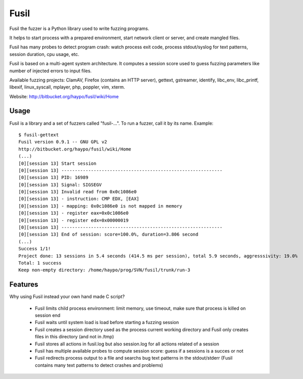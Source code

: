 

.. index::
   Fusil


.. _test_fuzzing_fusil:

======
Fusil
======


.. seealso::

   - https://bitbucket.org/haypo/fusil/src/
   - https://bitbucket.org/haypo/fusil/wiki/Home


Fusil the fuzzer is a Python library used to write fuzzing programs.

It helps to start process with a prepared environment, start network client or
server, and create mangled files.

Fusil has many probes to detect program crash: watch process exit code, process
stdout/syslog for text patterns, session duration, cpu usage, etc.


Fusil is based on a multi-agent system architecture. It computes a session
score used to guess fuzzing parameters like number of injected errors to input
files.

Available fuzzing projects: ClamAV, Firefox (contains an HTTP server),
gettext, gstreamer, identify, libc_env, libc_printf, libexif, linux_syscall,
mplayer, php, poppler, vim, xterm.

Website: http://bitbucket.org/haypo/fusil/wiki/Home


Usage
=====

Fusil is a library and a set of fuzzers called "fusil-...". To run a fuzzer,
call it by its name. Example: ::

    $ fusil-gettext
    Fusil version 0.9.1 -- GNU GPL v2
    http://bitbucket.org/haypo/fusil/wiki/Home
    (...)
    [0][session 13] Start session
    [0][session 13] ------------------------------------------------------------
    [0][session 13] PID: 16989
    [0][session 13] Signal: SIGSEGV
    [0][session 13] Invalid read from 0x0c1086e0
    [0][session 13] - instruction: CMP EDX, [EAX]
    [0][session 13] - mapping: 0x0c1086e0 is not mapped in memory
    [0][session 13] - register eax=0x0c1086e0
    [0][session 13] - register edx=0x00000019
    [0][session 13] ------------------------------------------------------------
    [0][session 13] End of session: score=100.0%, duration=3.806 second
    (...)
    Success 1/1!
    Project done: 13 sessions in 5.4 seconds (414.5 ms per session), total 5.9 seconds, aggresssivity: 19.0%
    Total: 1 success
    Keep non-empty directory: /home/haypo/prog/SVN/fusil/trunk/run-3


Features
========

Why using Fusil instead your own hand made C script?

 * Fusil limits child process environment: limit memory, use timeout, make
   sure that process is killed on session end
 * Fusil waits until system load is load before starting a fuzzing session
 * Fusil creates a session directory used as the process current working
   directory and Fusil only creates files in this directory (and not in /tmp)
 * Fusil stores all actions in fusil.log but also session.log for all
   actions related of a session
 * Fusil has multiple available probes to compute session score: guess if
   a sessions is a succes or not
 * Fusil redirects process output to a file and searchs bug text patterns
   in the stdout/stderr (Fusil contains many text patterns to detect crashes
   and problems)








